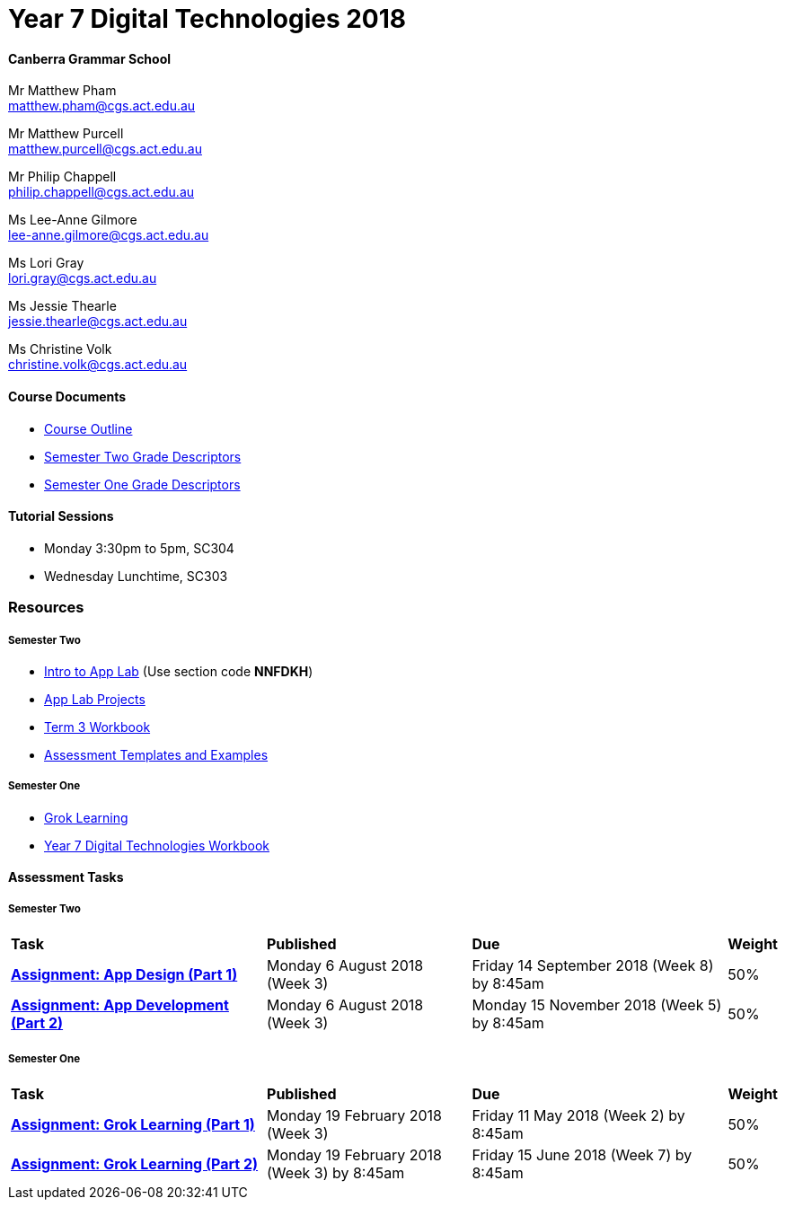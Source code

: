 :page-layout: standard_fork
:page-title: Year 7 Digital Technologies 2018
:icons: font

= Year 7 Digital Technologies 2018

==== Canberra Grammar School

Mr Matthew Pham +
matthew.pham@cgs.act.edu.au

Mr Matthew Purcell +
matthew.purcell@cgs.act.edu.au


Mr Philip Chappell +
philip.chappell@cgs.act.edu.au

Ms Lee-Anne Gilmore +
lee-anne.gilmore@cgs.act.edu.au

Ms Lori Gray +
lori.gray@cgs.act.edu.au

Ms Jessie Thearle +
jessie.thearle@cgs.act.edu.au

Ms Christine Volk +
christine.volk@cgs.act.edu.au

==== Course Documents

- <<course_overview/course_overview.adoc#,Course Outline>>
- link:s2assessment/Year%207%20Digital%20Technologies%20-%20Semester%20Two%20Grade%20Descriptors.pdf[Semester Two Grade Descriptors]
- link:s1assessment/Year%207%20Digital%20Technologies%20-%20Semester%20One%20Grade%20Descriptors.pdf[Semester One Grade Descriptors]

==== Tutorial Sessions

* Monday 3:30pm to 5pm, SC304
* Wednesday Lunchtime, SC303

=== Resources

===== Semester Two

- https://studio.code.org/s/applab-intro/stage/1/puzzle/1[Intro to App Lab^] (Use section code *NNFDKH*)
- https://studio.code.org/projects/applab/new[App Lab Projects]
- link:s2resources/Year%207%20Digital%20Technologies%20-%20Term%203%20Booklet.pdf[Term 3 Workbook]
- https://drive.google.com/open?id=1b8qjvmYFHfigqfCsddhQvt7omv6qa1JG[Assessment Templates and Examples^]

===== Semester One

- https://groklearning.com[Grok Learning^]
- http://cgs.ist/year7[Year 7 Digital Technologies Workbook^]

==== Assessment Tasks

===== Semester Two

[cols="5,4,5,1"]
|===

^|*Task*
^|*Published*
^|*Due*
^|*Weight*

{set:cellbgcolor:white}
.^|*link:s2assessment/Year%207%20Digital%20Technologies%20-%20Semester%20Two%20Assessment.pdf[Assignment: App Design (Part 1)]*
.^|Monday 6 August 2018 (Week 3)
.^|Friday 14 September 2018 (Week 8) by 8:45am
^.^|50%

.^|*link:s2assessment/Year%207%20Digital%20Technologies%20-%20Semester%20Two%20Assessment.pdf[Assignment: App Development (Part 2)]*
.^|Monday 6 August 2018 (Week 3)
.^|Monday 15 November 2018 (Week 5) by 8:45am
^.^|50%

|===


===== Semester One

[cols="5,4,5,1"]
|===

^|*Task*
^|*Published*
^|*Due*
^|*Weight*

{set:cellbgcolor:white}
.^|*link:s1assessment/Year%207%20Digital%20Technologies%20-%20Semester%20One%20Assessment.pdf[Assignment: Grok Learning (Part 1)]*
.^|Monday 19 February 2018 (Week 3)
.^|Friday 11 May 2018 (Week 2) by 8:45am
^.^|50%

.^|*link:s1assessment/Year%207%20Digital%20Technologies%20-%20Semester%20One%20Assessment.pdf[Assignment: Grok Learning (Part 2)]*
.^|Monday 19 February 2018 (Week 3) by 8:45am
.^|Friday 15 June 2018 (Week 7) by 8:45am
^.^|50%


|===

